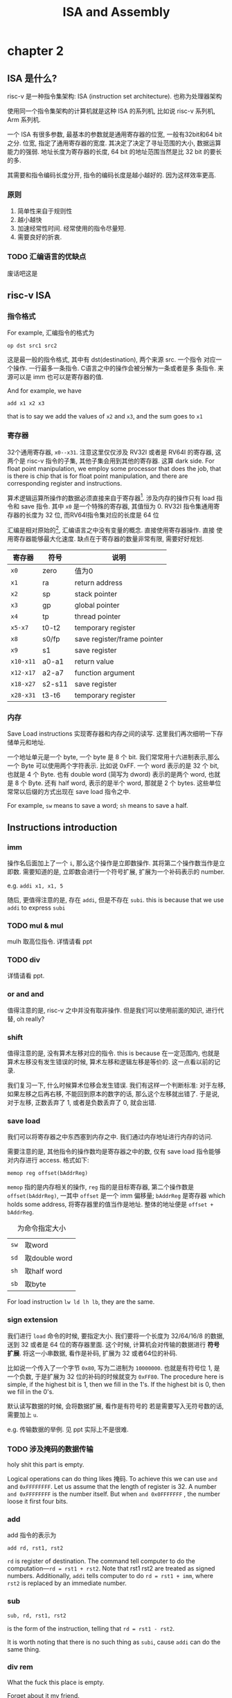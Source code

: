 #+TITLE: ISA and Assembly
* chapter 2
** ISA 是什么? 

risc-v 是一种指令集架构: ISA (instruction set architecture). 也称为处理器架构

使用同一个指令集架构的计算机就是这种 ISA 的系列机, 比如说 risc-v 系列机, Arm 系列机.  

一个 ISA 有很多参数, 最基本的参数就是通用寄存器的位宽, 一般有32bit和64 bit之分. 位宽, 指定了通用寄存器的宽度. 其决定了决定了寻址范围的大小, 数据运算能力的强弱. 地址长度为寄存器的长度, 64 bit 的地址范围当然是比 32 bit 的要长的多. 

其需要和指令编码长度分开, 指令的编码长度是越小越好的. 因为这样效率更高.

*** 原则

1. 简单性来自于规则性
2. 越小越快
3. 加速经常性时间.  经常使用的指令尽量短. 
4. 需要良好的折衷.


*** TODO 汇编语言的优缺点 

废话吧这是

** risc-v ISA

*** 指令格式

For example, 汇编指令的格式为 
    
#+begin_example
op dst src1 src2
#+end_example

这是最一般的指令格式, 其中有 dst(destination), 两个来源 src. 一个指令
对应一个操作. 一行最多一条指令. C语言之中的操作会被分解为一条或者是多
条指令. 来源可以是 imm 也可以是寄存器的值. 

And for example, we have 
#+begin_example
add x1 x2 x3
#+end_example
that is to say we add the values of ~x2~ and ~x3~, and the sum goes to ~x1~

*** 寄存器

32个通用寄存器, ~x0--x31~. 注意这里仅仅涉及 RV32I 或者是 RV64I 的寄存器, 这两个是 risc-v 指令的子集, 其他子集会用到其他的寄存器. 这算 dark side. For float point manipulation, we employ some processor that does the job, that is there is chip that is for float point manipulation, and there are corresponding register and instructions.

算术逻辑运算所操作的数据必须直接来自于寄存器[fn:1]. 涉及内存的操作只有 load 指令和 save 指令. 其中 ~x0~ 是一个特殊的寄存器, 其值恒为 0. RV32I 指令集通用寄存器的长度为 32 位, 而RV64I指令集对应的长度是 64 位

汇编是相对原始的[fn:2], 汇编语言之中没有变量的概念. 直接使用寄存器操作. 直接
使用寄存器能够最大化速度. 缺点在于寄存器的数量非常有限, 需要好好规划. 

|---------+--------+-----------------------------|
| 寄存器  | 符号   | 说明                        |
|---------+--------+-----------------------------|
| ~x0~    | zero   | 值为0                       |
| ~x1~    | ra     | return address              |
| ~x2~    | sp     | stack pointer               |
| ~x3~    | gp     | global pointer              |
| ~x4~    | tp     | thread pointer              |
| ~x5-x7~ | t0-t2  | temporary register          |
| ~x8~    | s0/fp  | save register/frame pointer |
| ~x9~    | s1     | save register               |
| ~x10-x11~ | a0-a1  | return value                |
| ~x12-x17~ | a2-a7  | function argument           |
| ~x18-x27~ | s2-s11 | save register               |
| ~x28-x31~ | t3-t6  | temporary register          |
|---------+--------+-----------------------------|

[fn:2] Knuth may also think that the assembly is a little annoying, but he employed assembly to express algorithm in his book. Cool!

*** 内存

Save Load instructions 实现寄存器和内存之间的读写. 这里我们再次细明一下存储单元和地址. 


一个地址单元是一个 byte, 一个 byte 是 8 个 bit. 我们常常用十六进制表示,那么一个 Byte 可以使用两个字符表示. 比如说 0xFF. 一个 word 表示的是 32 个 bit, 也就是 4 个 Byte. 也有 double word (简写为 dword) 表示的是两个 word, 也就是 8 个 Byte. 还有 half word, 表示的是半个 word, 那就是 2 个 bytes. 这些单位常常以后缀的方式出现在 save load 指令之中. 

For example, ~sw~ means to save a word; ~sh~ means to save a half.

** Instructions introduction
*** imm

操作名后面加上了一个 ~i~, 那么这个操作是立即数操作. 其将第二个操作数当作是立即数. 需要知道的是, 立即数会进行一个符号扩展, 扩展为一个补码表示的 number.

e.g. ~addi x1, x1, 5~

随后, 更值得注意的是, 存在 ~addi~, 但是不存在 ~subi~. this is because that we use ~addi~ to express ~subi~ 

*** TODO mul & mul

mulh 取高位指令. 详情请看 ppt 

*** TODO div

详情请看 ppt. 

*** or and and

值得注意的是, risc-v 之中并没有取非操作. 但是我们可以使用前面的知识, 进行代替, oh really?

*** shift

值得注意的是, 没有算术左移对应的指令. this is because 在一定范围内, 也就是算术左移没有发生错误的时候, 算术左移和逻辑左移是等价的. 这一点看以前的记录. 

我们复习一下, 什么时候算术位移会发生错误. 我们有这样一个判断标准: 对于左移, 如果左移之后再右移, 不能回到原本的数字的话, 那么这个左移就出错了. 于是说, 对于左移, 正数丢弃了 1, 或者是负数丢弃了 0, 就会出错.

*** save load

我们可以将寄存器之中东西塞到内存之中. 我们通过内存地址进行内存的访问. 

需要注意的是, 其他指令的操作数均是寄存器之中的数, 仅有 save load 指令能够对内存进行 access. 格式如下: 
#+begin_example
memop reg offset(bAddrReg)
#+end_example
~memop~ 指的是内存相关的操作, ~reg~ 指的是目标寄存器, 第二个操作数是 
~offset(bAddrReg)~, 一其中 ~offset~ 是一个 imm 偏移量; ~bAddrReg~ 是寄存器 which holds some address, 将寄存器里的值当作是地址. 整体的地址便是 ~offset + bAddrReg~.


#+CAPTION: 为命令指定大小
|----+---------------|
| ~sw~ | 取word        |
| ~sd~ | 取double word |
| ~sh~ | 取half word   |
| ~sb~ | 取byte        |
|----+---------------|

For load instruction ~lw ld lh lb~, they are the same.
*** sign extension

我们进行 ~load~ 命令的时候, 要指定大小. 我们要将一个长度为 32/64/16/8 的数据, 送到 32 或者是 64 位的寄存器里面. 这个时候, 计算机会对传输的数据进行 *符号扩展*. 将这一小串数据, 看作是补码, 扩展为 32 或者64位的补码. 

比如说一个传入了一个字节 ~0x80~, 写为二进制为 ~10000000~. 也就是有符号位 1, 是一个负数, 于是扩展为 32 位的补码的时候就变为 ~0xFF80~. The procedure here is simple, if the highest bit is 1, then we fill in the 1's. If the highest bit is 0, then we fill in the 0's.

默认读写数据的时候, 会将数据扩展, 看作是有符号的 若是需要写入无符号数的话, 需要加上 ~u~. 

e.g. 传输数据的举例. 见 ppt 实际上不是很难. 

*** TODO 涉及掩码的数据传输

holy shit this part is empty.

Logical operations can do thing likes 掩码. To achieve this we can use ~and~ and ~0xFFFFFFFF~. Let us assume that the length of register is 32. A number ~and 0xFFFFFFFF~ is the number itself. But when ~and 0x0FFFFFFF~ , the number loose it first four bits.

*** add 

add 指令的表示为 
#+begin_example
add rd, rst1, rst2
#+end_example

~rd~ is register of destination. The command tell computer to do the computation---~rd = rst1 + rst2~. Note that rst1 rst2 are treated as signed numbers. Additionally, ~addi~ tells computer to do ~rd = rst1 + imm~, where ~rst2~ is replaced by an immediate number.

*** sub

#+begin_example
sub, rd, rst1, rst2
#+end_example
is the form of the instruction, telling that ~rd = rst1 - rst2~.

It is worth noting that there is no such thing as ~subi~, cause ~addi~ can do the same thing.

*** div rem 

What the fuck this place is empty.

Forget about it my friend. 

I don't have time for this.

*** xor 

Fuck it!

*** shift 
#+begin_example
op = s + l/r + a/l + [i]
#+end_example
is the decompostion of an instruction,
where ~s~ is for shift, ~l/r~ is for left or right, ~a/l~ is for arithmetic or logical, ~[]~ means that ~i~ is optional, ~i~ is for imm.

About the arithmetic shift, you check 01.pdf out.

*** shamt 

Indeed, for a 64-bits data store in a register. It would be of no use to shift of 64-bits, which resulting that in ~slai~ or other shifting command ending with ~i~, only the lowest 6-bits of immediate number are useful. Other bits are abandoned. The remaining part is called ~shamt~.

*** shift left arithmetic

There is not such thing as ~sla[i]~. We already know when the shift cause ailment. Exactly when the number is starting with \texttt{10} or \texttt{01} the result of ~sla~ is not what we want. 

However, you may check that when there is no ailment, \texttt{sla} works just like \texttt{sll}. So \texttt{sla} become less needed. 

*** save / load
#+begin_example
s/l r offset(bAddrReg)
#+end_example
where bAddrReg is a register. The command tells computer to load data from address offset + AddR to r, or to save the data in ~r~ to address ~offset + AddR~.

*Address and Word and Byte* \subsubsectio
A word in risc-v has 32 bits. There arouses an interesting question: how to load 32-bit data to a 64-bit register? 

No, what I am saying is that you need to care for whether the data is unsigned type or not. You need to expand a number when it is treated as a negative number. 

*** slt
~slt~ for set less than. ~slt~ is an instruction to compare the value of some data. 

#+begin_example
slt rd, rst1, rst2
#+end_example
means that ~rd = whether rst1 < rst2~

*** bne beq blt bltu

|----+------------------|
| b  | break            |
| eq | equal            |
| ne | not equal        |
| lt | less than        |
| ge | greater or equal |
|----+------------------|

Use this set of command to jump which is used to achieve if-else structure. Note that for ~blt, bge~, there exists unsigned type of commands.  You just add ~u~.

*** jalr jal 
#+begin_example
jal rd offset
#+end_example
称为无条件跳转. PC+4 存贮在 rd 之中. 并且 PC 赋值为 Label.

~Label~ 是一个写在程序行首的标签, 比如说 ~Exit~ 或者 ~Loop~ 等. 程序运行的时候此标签会翻译为一个指令的地址. Remember to add a colon to the label.

The actual operation it takes is ~PC = PC + \texttt{offSet}~, where ~offSet~ is translated from ~Label~.

#+begin_example
jalr rd offset(AddrReg)
#+end_example
是 ~jalr~ 的格式. 其表示, rd = PC + 4. 将 PC 的值赋为 offset + AddrReg.

*** pseudo instruction 

伪指令有简单理解的, 比如说 ~mv, sw, lw~ (sw, lw 不是伪指令, 但其能作为伪指令). 

也有比较难搞的, 比如说 ~la li~ 伪指令. 意思是将 Label 所在的指令的地址传输到 rd 上. 其中 Label 表示的是当前 PC 的值和目标指令的差值, 记为 delta, 长度为 32 位. 

** How to write a function using assembly

*** How to write a loop

我们需要分支跳转的指令来实现这点, 比如说, 我们要实现一个简单的语句: 

#+BEGIN_SRC c
for (int i = 0 ; i < 2 ; i++) {
    ans = ans + i;
}                 
#+END_SRC

分析一下就是

    1. 写下一个 Label
    2. ans = ans + i;
    3. i++
    4. 分支跳转的判断

#+BEGIN_SRC 
    add t0, x0, x0
    add t1, x0, x0
    li  t2, 2
Loop:
    add t1, t1, t0
    addi t0, t0, 1
    bne t0, t2, Loop
#+END_SRC

大概这样, t0 是 i; t1 是 ans; t2 是 2. 当然啦, bne 换为 bge 或许更好. Anyway, 上面就是一个简单的 Loop. 

*** the concept of basic

一段经常性执行的代码便是一个 basic block. 由于加速经常性时间的构想, 这段代码实际上会被特地的优化, 使得其运行速度变得更快. 

*** Function and stack

我们有的时候要将数据存入 stack, 而 stack 是位于内存里面的. 我们在手动进行汇编程序的编写的时候, 要初始化数据, 这个时候我们可以手动地为这些数据分配空间, 放在 stack 里面. 我们接下来给出一个 bing 的例子:

#+BEGIN_SRC 
factorial:
    addi sp, sp, -16  # Allocate space on stack
    sw ra, 12(sp)     # Save return address
    sw a0, 8(sp)      # Save argument n
    addi a1, x0, 1    # Initialize result to 1
    beq a0, x0, end   # If n == 0, jump to end
loop:
    mul a1, a1, a0    # result *= n
    addi a0, a0, -1   # n--
    bne a0, x0, loop  # If n != 0, jump to loop
end:
    mv a0, a1         # Return result in a0
    lw ra, 12(sp)     # Restore return address
    addi sp, sp, 16   # Deallocate space on stack
    ret               # Return from function
#+END_SRC

** The expression of an instruction

*** the field of an instruction code

一个 instruction code 是32位. 一般来说会划分出大约5到6个field, 这些
field有它们自己的功能. 对于不同类型的指令码, 这些field各有不同. 我们这
里用 add 指令为例子.

|-------+---------+-------+-------+--------+-------+---------|
| field | funct7  | rst2  | rst1  | funct3 | rd    | opcode  |
|-------+---------+-------+-------+--------+-------+---------|
| code  | ~xxxxxxx~ | ~xxxxx~ | ~xxxxx~ | ~xxx~    | ~xxxxx~ | ~xxxxxxx~ |
| bits  | 7       | 5     | 5     | 3      | 5     | 7       |
|-------+---------+-------+-------+--------+-------+---------|

这是 R-type 指令.  R for register.

*** the type of the instruction code

共有很多类型, 常见的有 R, I, J, S, SB, U 型指令. I for immediate. One of the operand is a imm. J is for jump. I-type instructions are jump instruction (conditionally). S is for what? I can't remember well. I remember U-type is used for very long immediate number.

[fn:1] 在 x86 之中并非如此, 大部分指令都可以对内存之中的数据进行操作.
比如说我们有一个 add 指令. 写为 

#+begin_example
    add x1, x1, Imm(x2)
#+end_example

~x1~ 并不是 x86 之中寄存器的名字 it's just a symbol, 这是说, 我们找到 ~Imm + x2~ 为地址的内存数据, 加上 ~x1~ 之后再加到 ~x1~ 上.



